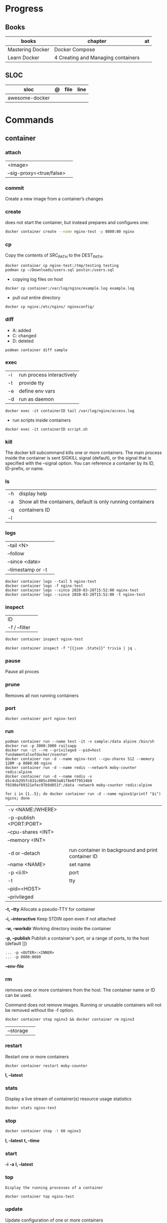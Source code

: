 #+TILE: Containers | base

* Progress
** Books
| books            | chapter                            | at |
|------------------+------------------------------------+----|
| Mastering Docker | Docker Compose                     |    |
| Learn Docker     | 4 Creating and Managing containers |    |

** SLOC
| sloc           | @ | file | line |
|----------------+---+------+------|
| awesome-docker |   |      |      |

* Commands
** container
*** attach
|                          |   |
|--------------------------+---|
| <image>                  |   |
| --sig-proxy=<true/false> |   |
*** commit
Create a new image from a container’s changes
*** create
does not start the container, but instead prepares and configures one:

#+begin_src sh
docker container create --name nginx-test -p 8080:80 nginx
#+end_src
*** cp
Copy the contents of SRC_PATH to the DEST_PATH.

#+begin_src shell
docker container cp nginx-test:/tmp/testing testing
podman cp ~/Downloads/users.sql postin:/users.sql
#+end_src

- copying log files on host
#+begin_src shell
docker cp container:/var/log/nginx/example.log example.log
#+end_src

- pull out entire directory

#+begin_src shell
docker cp nginx:/etc/nginx/ nginxconfig/
#+end_src

*** diff
- A: added
- C: changed
- D: deleted

#+begin_src shell
podman container diff sample
#+end_src
*** exec
|    |                           |
|----+---------------------------|
| -i | run process interactively |
| -t | provide tty               |
| -e | define env vars           |
| -d | run as daemon             |

#+begin_src shell
docker exec -it containerID tail /var/log/nginx/access.log
#+end_src

- run scripts inside containers
#+begin_src shell
docker exec -it containerID script.sh
#+end_src

*** kill
The docker kill subcommand kills one or more containers. The main process inside
the container is sent SIGKILL signal (default), or the signal that is specified
with the --signal option. You can reference a container by its ID, ID-prefix, or
name.
*** ls
|    |                                                             |
|----+-------------------------------------------------------------|
| -h | display help                                                |
| -a | Show all the containers, default is only running containers |
| -q | containers ID                                               |
| -l |                                                             |
*** logs
|                   |   |
|-------------------+---|
| --tail <N>        |   |
| --follow          |   |
| --since <date>    |   |
| --timestamp or -t |   |

#+begin_src shell
docker container logs --tail 5 nginx-test
docker container logs -f nginx-test
docker container logs --since 2020-03-28T15:52:00 nginx-test
docker container logs --since 2020-03-28T15:52:00 -t nginx-test
#+end_src
*** inspect
|               |   |
|---------------+---|
| ID            |   |
| -f / --filter |   |

#+begin_src sh
docker container inspect nginx-test
#+end_src

#+begin_src shell
docker container inspect -f "{{json .State}}" trivia | jq .
#+end_src

*** pause
Pause all proces

*** prune
Removes all non running containers
*** port
#+begin_src shell
docker container port nginx-test
#+end_src
*** run
#+begin_src shell
podman container run --name test -it -v sample:/data alpine /bin/sh
docker run -p 3000:3000 railsapp
docker run -it --rm --privileged --pid=host fundamentalsofdocker/nsenter
docker container run -d --name nginx-test --cpu-shares 512 --memory 128M -p 8080:80 nginx
docker container run -d --name redis --network moby-counter redis:alpine
docker container run -d --name redis -v 45c4cb295fc831c085c49963a01f8e0f79534b9
f0190af89321efec97b9d051f:/data -network moby-counter redis:alpine
#+end_src

#+begin_src shell
for i in {1..5}; do docker container run -d --name nginx$(printf "$i") nginx; done
#+end_src

|                          |                                                    |
|--------------------------+----------------------------------------------------|
| -v <NAME:/WHERE>         |                                                    |
| -p --publish <PORT:PORT> |                                                    |
| --cpu-shares <INT>       |                                                    |
| --memory <INT>           |                                                    |
|                          |                                                    |
| -d or --detach           | run container in background and print container ID |
| --name <NAME>            | set name                                           |
| -p <ii:II>               | port                                               |
| -t                       | tty                                                |
| --pid=<HOST>             |                                                    |
| --privileged             |                                                    |

*-t, --tty*
Allocate a pseudo-TTY for container

*-i, --interactive*
Keep STDIN open even if not attached

*-w, --workdir*
Working directory inside the container

*-p, --publish*
Publish a container's port, or a range of ports, to the host (default [])

#+begin_src shell
... -p <OUTER>:<INNER>
... -p 8080:8080
#+end_src

*--env-file*

*** rm
removes one or more containers from the host. The container name or ID can be used.

Command does not remove images. Running or unusable containers will not be removed without the -f option.

#+begin_src shell
docker container stop nginx3 && docker container rm nginx3
#+end_src

|           |   |
|-----------+---|
| --storage |   |
*** restart
Restart one or more containers

#+begin_src shell
docker container restart moby-counter
#+end_src

*l, --latest*

*** stats
Display a live stream of container(s) resource usage statistics

#+begin_src sh
docker stats nginx-test
#+end_src
*** stop
#+begin_src sh
 docker container stop -t 60 nginx3
#+end_src

*l, --latest*
*t, --time*

*** start
*-i*
*-a*
*l, --latest*
*** top
#+begin_src shell
Display the running processes of a container
#+end_src

#+begin_src sh
docker container top nginx-test
#+end_src

*** update
Update configuration of one or more containers

#+begin_src sh
docker container update --cpu-shares 512 --memory 128M nginx-test
docker container update --cpu-shares 512 --memory 128M --memory-swap 256M nginx-test
#+end_src
*** unpause
*** pause
*** ps
|       |   |
|-------+---|
| --all |   |

#+begin_src sh
docker ps -a
docker ps --filter "status=exited"
#+end_src
** volume
*** create
**** options
|          |                                   |
|----------+-----------------------------------|
| --driver | select a different volume driver. |
|          |                                   |
*** ls
*** inspect
** login
#+begin_src shell
docker login -u gnschenker -p <my secret password>
docker login private.registry.tld:8080 -u <username> -p <password>
#+end_src
** inspect
|          |   |
|----------+---|
| --format |   |

** images
** image
*** ls
*** pull
#+begin_src shell
docker image pull alpine
docker image pull alpine:3.5
#+end_src
*** build
|                     |   |
|---------------------+---|
| --file <dockerfile> |   |
| --tag <local:name>  |   |

#+begin_src shell
docker image build -t pinger .
#+end_src

*** history
Show the history of an image

|        |   |
|--------+---|
| <NAME> |   |
*** inspect
inspect --options  <ID>
**** -f
*** save
#+begin_src shell
podman image save -o ./backup/my-alpine.tar my-alpine
podman image load -i ./backup/my-alpine.tar
#+end_src
*** tag
#+begin_src shell
docker tag 7146a802571b railsapp
#+end_src
*** prune

** system
*** prune
** network
*** ls
*** prune
* Volumes
* Network
* Images
* Files
** Dockerfile
*** FROM
|                       |                   |
|-----------------------+-------------------|
| scratch               | tart from scratch |
| <image-name> or <uri> |                   |
*** LABEL
add extra information to the image
*** MAINTAINER
*** RUN
*** COPY
*** ADD
ADD keyword also lets us copy and unpack TAR files, as well as providing a URL
as a source for the files and folders to copy.

- can change the ownership that the files

#+begin_src shell
ADD sample.tar /app/bin/
ADD http://example.com/sample.txt /data/
ADD --chown=11:22 ./data/web* /app/data/
#+end_src

*** WORKDIR
*** ENV
define env variables

#+begin_src dockerfile
ENV meh foo # only set one ENV per line
ENV meh=foo bar=posix # multiple environmental variables on the same line
#+end_src
*** EXPOSE
declare all ports that the application is listening on and that need to be
accessible from outside of the container
*** CMD
used to define the parameters of the program set in ENTRYPOINT

- executed only at the start of image run
- can be override with `-w`
#+begin_src shell
FROM alpine:3.10
ENTRYPOINT ["ping"]
CMD ["-c","3","8.8.8.8"]

podman container run -it --rm pinger -w 5 gnu.org

#+end_src
*** ENTRYPOINT
used to define the command of the expression

- executed only at the start of image run
- default value is `/bin/sh -c`

#+begin_src shell
FROM alpine:3.10
ENTRYPOINT ["ping"]
CMD ["-c","3","8.8.8.8"]

podman container run -it --rm --entrypoint bin/sh meh
#+end_src
*** VOLUME
** .dockerignore
** docker-entrypoint.sh
* Terms
- kernel namespace & cgropus
- noisy-neighbor problem
- common vulnerabilities and exposures (CVEs)
- content trust
- man-in-the-middle (MITM)
* Traits
** Multi-stages
*** eg
#+begin_src shell
FROM alpine:3.7 AS build
RUN apk update && \
    apk add --update alpine-sdk
RUN mkdir /app
WORKDIR /app
COPY . /app
RUN mkdir bin
RUN gcc hello.c -o bin/hello

FROM alpine:3.7
COPY --from=build /app/bin/hello /app/hello
CMD /app/hello
#+end_src
** Mounting a host directory
#+begin_src shell
docker run -d -it  --name container --mount type=bind,source=/nginxconfig,target=/etc/nginx nginx:latest
#+end_src

- create volume
#+begin_src shell
docker volume create nginx-config
docker run -d --name devtest --mount source=nginx-config,target=/etc/nginx nginx:latest
#+end_src

- composing
#+begin_src yaml
version: "3.0"
services:
  web:
    image: nginx:latest
    ports:
      - "80:80"
    volumes:
      - nginx-config:/etc/nginx/
volumes:
  nginx-config:
#+end_src
** Mounting single files
#+begin_src shell
docker run -it --mount type=bind,source=/path/file.cfg,target=/etc/example/file.cfg nginx sh
#+end_src

* Images Registry
- https:/​/​cloud.​google.​com/​container-​registry
- https:/​/​aws.​amazon.​com/​ecr/​
- https:/​/​azure.​microsoft.​com/​en-​us/
- https:/​/​access.​redhat.​com/​containers/​
- https:/​/​jfrog.​com/​integration/​artifactory-docker-​registry/​
* Best practices
- should be ephemeral
- order individuals commands so to leverage caching as much as possible
- less layers by combining related commands, smaller images, faster builds and startup times
- use .dockerignore to keep image as lean as possible by not copy unnecessary files
- avoid installing unnecessary packages
- use multi-stages builds

* Examples
- Rails

#+begin_src ruby
apt-get libsqlite3-dev apt-utils autoconf bison build-essential g++  libgconf-2-4 libgdbm-dev libncurses5-dev libreadline-dev libreadline-dev libssl-dev libxi6 xvfb zip zlib1g-dev \
#+end_src

#+begin_src dockerfile
FROM ruby:2.7.5-slim-bullseye

RUN apt-get update -yqq && apt-get install -yqq apt-utils autoconf bison build-essential curl g++ gcc git libffi-dev libgconf-2-4 libgdbm-dev libncurses5-dev libreadline-dev libreadline-dev libsqlite3-dev libssl-dev libxi6 libyaml-dev make sqlite3 xvfb zip zlib1g-dev fish zile
RUN curl -fsSL https://deb.nodesource.com/setup_lts.x | bash - && apt-get install -y nodejs

COPY . /usr/src/app/
WORKDIR /usr/src/app

RUN npm install --global npm yarn@1.22.17
RUN gem install bundler:2.3.3 rails:6.1.4.4 && bin/setup && bin/rails webpacker:install

#+end_src

#+begin_src yaml
version: '3.8'

services:

  web:
    build: .
    ports:
      - "3000:3000"
#+end_src
RUN apt-get update -yqq && apt-get install -yqq postgresql postgresql-contrib libpq-dev
curl make gcc g++ git libffi-dev libyaml-dev

#+begin_src shell
docker run --platform linux/amd64 --rm ljishen/sysbench /root/results/output_cpu.prof --test=cpu --cpu-max-prime=99999 --num-threads=8 run
#+end_src

* Tips
** Remove all
- Stop all containers
#+begin_src shell
docker stop $(docker ps -qa)
podman stop $(podman ps -a)
#+end_src

- Remove all containers
#+begin_src shell
docker rm $(docker ps -qa)
podman rm $(podman ps -a)
#+end_src

- Remove all images
#+begin_src shell
docker rmi -f $(docker images -qa)
podman rmi -f $(podman images -qa)
#+end_src

- Remove all volumes
#+begin_src shell
docker volume rm $(docker volume ls -qf)
podman volume rm -f $(podman volume ls -q)
#+end_src

- Remove all networks
#+begin_src shell
docker network rm $(docker network ls -q)
podman network rm -f $(podman network ls -q)
#+end_src

- clean all artificats
#+begin_src shell
podman system prune --all --volumes
#+end_src
** WatchTower
** Exit
*** Stop/Quit/Detach
|         |          |
|---------+----------|
| C-c     | stop all |
| C-p C-q | detach   |
| c-d     | kill     |

* Makefile
#+begin_src makefile
# Compose

cbuild:
	$(COMPOSER) build

crun:
	$(COMPOSER) up --detach --build --force-recreate

cshell:
	$(COMPOSER) run --rm pak sh

cstop:
	$(COMPOSER) stop

# Runner

rbuild:
	$(RUNNER) build --tag $(IMAGE_NAME) .

rrun:
	$(RUNNER) run -it --name $(CONTAINER_NAME) $(IMAGE_NAME)

rshell:
	$(RUNNER) run -it --name $(CONTAINER_NAME) $(IMAGE_NAME) sh

runit:
	$(RUNNER) run --name $(CONTAINER_NAME) $(IMAGE_NAME) go test -race -v $(go list ./...)

rpurge:
	$(RUNNER) rm $(CONTAINER_NAME)
	$(RUNNER) stop $(CONTAINER_NAME)
#+end_src
* Scripts
#+begin_src shell
# for RUNTIME in runc crun do \
    \time -v sh -c "for i in {1..100}; do $RUNTIME run foo < /dev/null; done" \
done
    Command being timed: "sh -c for i in {1..100}; do runc run foo; done"
    User time (seconds): 2.16
    System time (seconds): 4.60
    Elapsed (wall clock) time (h:mm:ss or m:ss): 0:06.89
    ...
    Maximum resident set size (kbytes): 15120
...
    Command being timed: "sh -c for i in {1..100}; do crun run foo; done"
    User time (seconds): 0.53
    System time (seconds): 1.87
    Elapsed (wall clock) time (h:mm:ss or m:ss): 0:03.86
    ...
    Maximum resident set size (kbytes): 3752
 ...
#+end_src

